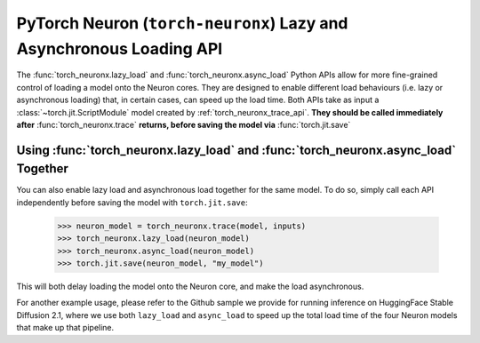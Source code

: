 .. _torch_neuronx_lazy_async_load_api:

PyTorch Neuron (``torch-neuronx``) Lazy and Asynchronous Loading API
=============================

The :func:`torch_neuronx.lazy_load` and :func:`torch_neuronx.async_load` Python APIs allow
for more fine-grained control of loading a model onto the Neuron cores. They are designed to
enable different load behaviours (i.e. lazy or asynchronous loading) that, in certain cases, 
can speed up the load time. Both APIs take as input a :class:`~torch.jit.ScriptModule` model
created by :ref:`torch_neuronx_trace_api`. **They should be called immediately after** :func:`torch_neuronx.trace`
**returns, before saving the model via** :func:`torch.jit.save`

.. py:function:: torch_neuronx.lazy_load(trace, enable_lazy_load=True)

    Enables(or disables) lazy load behaviour on the traced Neuron ScriptModule ``trace``.
    By default, lazy load behaviour is disabled, so this API must be called immediately after
    :func:`torch_neuronx.trace` returns if lazy load behaviour is desired.

    In this context, lazy loading means that **calling** ``torch.jit.load`` **will not immediately load
    the model onto the Neuron core.** Instead, the model will be loaded onto the Neuron core at a later
    time, either via a call to :ref:`torch_neuronx_dataparallel_api`, or automatically when the model's
    ``forward`` method executes.

    There are several scenarios where lazy loading is useful. For instance, if one wants to use
    the DataParallel API to load the model onto multiple Neuron cores, typically
    one would first call ``torch.jit.load`` to load the saved model from disk, and then call ``DataParallel``
    on the object returned by ``torch.jit.load``. Doing this will cause redundant loading, because calling ``torch.jit.load``
    first will by default load the model onto one Neuron core, while calling ``DataParallel`` next will
    first unload the model from the Neuron core, and then load again according to user-specified ``device_ids``.
    This redundant load is avoided if one enables lazy loading by calling ``torch_neuronx.lazy_load`` prior to saving
    the model. This way, ``torch.jit.load`` will not load the model onto the Neuron core, so ``DataParallel`` can 
    directly load the model onto the desired cores.

    *Required Arguments*

    :arg ~torch.jit.ScriptModule trace: Model created by the
        :ref:`torch_neuronx_trace_api`, for which lazy loading is to be enabled.

    *Optional Arguments*

    :arg bool enable_lazy_load: Whether to enable lazy loading, defaults to True.

    Simple example usage:

        >>> neuron_model = torch_neuronx.trace(model, inputs)
        >>> torch_neuronx.lazy_load(neuron_model)
        >>> torch.jit.save(neuron_model, "my_model")
        
        Then some time later:

        >>> neuron_model = torch.jit.load("my_model") # neuron_model will not be loaded onto the Neuron core until it is run or it is passed to DataParallel

.. py:function:: torch_neuronx.async_load(trace, enable_async_load=True)
    
    Enables(or disables) asynchronous load behaviour on the traced Neuron ScriptModule ``trace``.
    
    By default, loading onto the Neuron core is a synchronous, blocking operation. This API
    can be called immediately after :func:`torch_neuronx.trace` returns in order to make
    loading this model onto the Neuron core a non-blocking operation. This means that when
    a load onto the Neuron core is triggered, either through a call to ``torch.jit.load`` or
    ``DataParallel``, a new thread is launched to perform the load, while the calling function
    will immediately return. The load will proceed asynchronously in the background, and only
    when it finishes will the model successfully execute. If the model's ``forward`` method is invoked
    before the asynchronus load finishes, ``forward`` will wait until the load completes before
    executing the model.

    This API is useful when one wants to load multiple models onto the Neuron core in parallel.
    It allows multiple calls to load different models to execute concurrently on different threads,
    which can significantly reduce the total load time when there are multiple CPU cores on the host.
    It is especially useful in cases where a single model pipeline has several compiled Neuron models.
    In this case, one can enable asynchronous load on each Neuron model and load all of them in parallel.

    Note that this API differs from :func:`torch_neuronx.lazy_load`. Lazy loading will
    only delay the load onto the Neuron core from when ``torch.jit.load`` is called to some later time, 
    but when the load does occur, it is still a synchronous, blocking operation. Asynchronous loading
    will make the load an asynchronous, non-blocking operation, but it does not delay when the load starts,
    meaning that calling ``torch.jit.load`` will still start the load, but the load will proceed asynchronously
    in the background.

    *Required Arguments*

    :arg ~torch.jit.ScriptModule trace: Model created by the
        :ref:`torch_neuronx_trace_api`, for which asynchronous loading is to be enabled.

    *Optional Arguments*

    :arg bool enable_async_load: Whether to enable asynchronous loading, defaults to True.

    Simple example usage:

        >>> neuron_model1 = torch_neuronx.trace(model1, inputs1)
        >>> torch_neuronx.async_load(neuron_model1)
        >>> torch.jit.save(neuron_model1, "my_model1")

        >>> neuron_model2 = torch_neuronx.trace(model2, inputs2)
        >>> torch_neuronx.async_load(neuron_model2)
        >>> torch.jit.save(neuron_model2, "my_model2")
        
        Then some time later:

        >>> neuron_model1 = torch.jit.load("my_model1") # neuron_model1 will start loading onto the Neuron core immediately, but the load will occur in a separate thread in the background.
        >>> neuron_model2 = torch.jit.load("my_model2") # neuron_model2 will start loading onto the Neuron core immediately, but the load will occur in a separate thread in the background.

        Both neuron_model1 and neuron_model2 will load concurrently.
        
        >>> output1 = neuron_model1(input1) # This call will block until the asynchronous load launched above finishes.
        >>> output2 = neuron_model2(input2) # This call will block until the asynchronous load launched above finishes.


Using :func:`torch_neuronx.lazy_load` and :func:`torch_neuronx.async_load` Together
--------

You can also enable lazy load and asynchronous load together for the same model.
To do so, simply call each API independently before saving the model with ``torch.jit.save``:

    >>> neuron_model = torch_neuronx.trace(model, inputs)
    >>> torch_neuronx.lazy_load(neuron_model)
    >>> torch_neuronx.async_load(neuron_model)
    >>> torch.jit.save(neuron_model, "my_model")

This will both delay loading the model onto the Neuron core, and make the load asynchronous.

For another example usage, please refer to the Github sample we provide for running inference on HuggingFace Stable Diffusion 2.1,
where we use both ``lazy_load`` and ``async_load`` to speed up the total load time of the four Neuron models that make 
up that pipeline.
